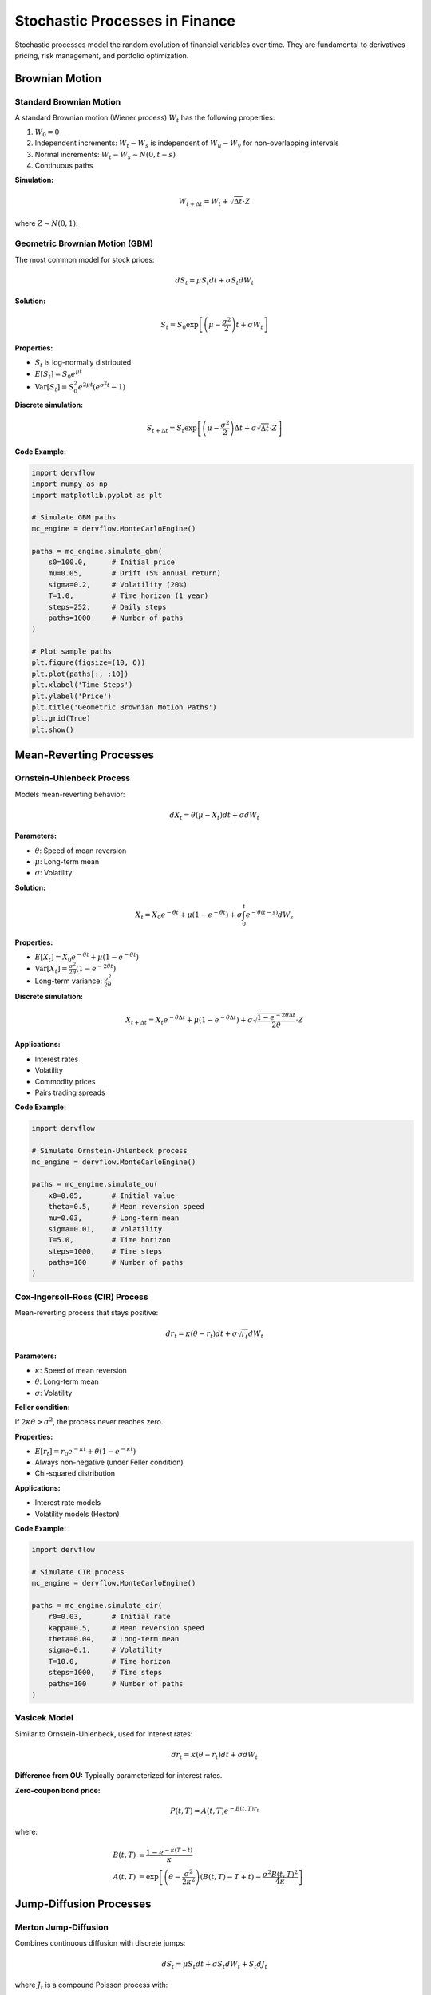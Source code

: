 Stochastic Processes in Finance
================================

Stochastic processes model the random evolution of financial variables over time. They are fundamental to derivatives pricing, risk management, and portfolio optimization.

Brownian Motion
---------------

Standard Brownian Motion
~~~~~~~~~~~~~~~~~~~~~~~~

A standard Brownian motion (Wiener process) :math:`W_t` has the following properties:

1. :math:`W_0 = 0`
2. Independent increments: :math:`W_t - W_s` is independent of :math:`W_u - W_v` for non-overlapping intervals
3. Normal increments: :math:`W_t - W_s \sim N(0, t-s)`
4. Continuous paths

**Simulation:**

.. math::

   W_{t+\Delta t} = W_t + \sqrt{\Delta t} \cdot Z

where :math:`Z \sim N(0, 1)`.

Geometric Brownian Motion (GBM)
~~~~~~~~~~~~~~~~~~~~~~~~~~~~~~~~

The most common model for stock prices:

.. math::

   dS_t = \mu S_t dt + \sigma S_t dW_t

**Solution:**

.. math::

   S_t = S_0 \exp\left[\left(\mu - \frac{\sigma^2}{2}\right)t + \sigma W_t\right]

**Properties:**

* :math:`S_t` is log-normally distributed
* :math:`E[S_t] = S_0 e^{\mu t}`
* :math:`\text{Var}[S_t] = S_0^2 e^{2\mu t}(e^{\sigma^2 t} - 1)`

**Discrete simulation:**

.. math::

   S_{t+\Delta t} = S_t \exp\left[\left(\mu - \frac{\sigma^2}{2}\right)\Delta t + \sigma\sqrt{\Delta t} \cdot Z\right]

**Code Example:**

.. code-block:: python

   import dervflow
   import numpy as np
   import matplotlib.pyplot as plt

   # Simulate GBM paths
   mc_engine = dervflow.MonteCarloEngine()
   
   paths = mc_engine.simulate_gbm(
       s0=100.0,      # Initial price
       mu=0.05,       # Drift (5% annual return)
       sigma=0.2,     # Volatility (20%)
       T=1.0,         # Time horizon (1 year)
       steps=252,     # Daily steps
       paths=1000     # Number of paths
   )

   # Plot sample paths
   plt.figure(figsize=(10, 6))
   plt.plot(paths[:, :10])
   plt.xlabel('Time Steps')
   plt.ylabel('Price')
   plt.title('Geometric Brownian Motion Paths')
   plt.grid(True)
   plt.show()

Mean-Reverting Processes
-------------------------

Ornstein-Uhlenbeck Process
~~~~~~~~~~~~~~~~~~~~~~~~~~~

Models mean-reverting behavior:

.. math::

   dX_t = \theta(\mu - X_t)dt + \sigma dW_t

**Parameters:**

* :math:`\theta`: Speed of mean reversion
* :math:`\mu`: Long-term mean
* :math:`\sigma`: Volatility

**Solution:**

.. math::

   X_t = X_0 e^{-\theta t} + \mu(1 - e^{-\theta t}) + \sigma \int_0^t e^{-\theta(t-s)} dW_s

**Properties:**

* :math:`E[X_t] = X_0 e^{-\theta t} + \mu(1 - e^{-\theta t})`
* :math:`\text{Var}[X_t] = \frac{\sigma^2}{2\theta}(1 - e^{-2\theta t})`
* Long-term variance: :math:`\frac{\sigma^2}{2\theta}`

**Discrete simulation:**

.. math::

   X_{t+\Delta t} = X_t e^{-\theta \Delta t} + \mu(1 - e^{-\theta \Delta t}) + \sigma\sqrt{\frac{1-e^{-2\theta\Delta t}}{2\theta}} \cdot Z

**Applications:**

* Interest rates
* Volatility
* Commodity prices
* Pairs trading spreads

**Code Example:**

.. code-block:: python

   import dervflow

   # Simulate Ornstein-Uhlenbeck process
   mc_engine = dervflow.MonteCarloEngine()
   
   paths = mc_engine.simulate_ou(
       x0=0.05,       # Initial value
       theta=0.5,     # Mean reversion speed
       mu=0.03,       # Long-term mean
       sigma=0.01,    # Volatility
       T=5.0,         # Time horizon
       steps=1000,    # Time steps
       paths=100      # Number of paths
   )

Cox-Ingersoll-Ross (CIR) Process
~~~~~~~~~~~~~~~~~~~~~~~~~~~~~~~~~

Mean-reverting process that stays positive:

.. math::

   dr_t = \kappa(\theta - r_t)dt + \sigma\sqrt{r_t} dW_t

**Parameters:**

* :math:`\kappa`: Speed of mean reversion
* :math:`\theta`: Long-term mean
* :math:`\sigma`: Volatility

**Feller condition:**

If :math:`2\kappa\theta > \sigma^2`, the process never reaches zero.

**Properties:**

* :math:`E[r_t] = r_0 e^{-\kappa t} + \theta(1 - e^{-\kappa t})`
* Always non-negative (under Feller condition)
* Chi-squared distribution

**Applications:**

* Interest rate models
* Volatility models (Heston)

**Code Example:**

.. code-block:: python

   import dervflow

   # Simulate CIR process
   mc_engine = dervflow.MonteCarloEngine()
   
   paths = mc_engine.simulate_cir(
       r0=0.03,       # Initial rate
       kappa=0.5,     # Mean reversion speed
       theta=0.04,    # Long-term mean
       sigma=0.1,     # Volatility
       T=10.0,        # Time horizon
       steps=1000,    # Time steps
       paths=100      # Number of paths
   )

Vasicek Model
~~~~~~~~~~~~~

Similar to Ornstein-Uhlenbeck, used for interest rates:

.. math::

   dr_t = \kappa(\theta - r_t)dt + \sigma dW_t

**Difference from OU:** Typically parameterized for interest rates.

**Zero-coupon bond price:**

.. math::

   P(t, T) = A(t, T) e^{-B(t, T)r_t}

where:

.. math::

   B(t, T) &= \frac{1 - e^{-\kappa(T-t)}}{\kappa} \\
   A(t, T) &= \exp\left[\left(\theta - \frac{\sigma^2}{2\kappa^2}\right)(B(t,T) - T + t) - \frac{\sigma^2 B(t,T)^2}{4\kappa}\right]

Jump-Diffusion Processes
-------------------------

Merton Jump-Diffusion
~~~~~~~~~~~~~~~~~~~~~~

Combines continuous diffusion with discrete jumps:

.. math::

   dS_t = \mu S_t dt + \sigma S_t dW_t + S_t dJ_t

where :math:`J_t` is a compound Poisson process with:

* Jump intensity :math:`\lambda` (jumps per unit time)
* Jump size :math:`Y \sim N(\mu_J, \sigma_J^2)`

**Log price:**

.. math::

   d\ln S_t = \left(\mu - \frac{\sigma^2}{2}\right)dt + \sigma dW_t + \ln(1 + Y)dN_t

where :math:`N_t` is a Poisson process with intensity :math:`\lambda`.

**Properties:**

* Captures sudden price movements (crashes, earnings announcements)
* Fat tails in return distribution
* Implied volatility smile

**Simulation:**

1. Simulate continuous path with GBM
2. Simulate jump times from Poisson process
3. Simulate jump sizes from normal distribution
4. Apply jumps at jump times

**Code Example:**

.. code-block:: python

   import dervflow

   # Simulate Merton jump-diffusion
   mc_engine = dervflow.MonteCarloEngine()
   
   paths = mc_engine.simulate_jump_diffusion(
       s0=100.0,          # Initial price
       mu=0.05,           # Drift
       sigma=0.2,         # Diffusion volatility
       lambda_=10.0,      # Jump intensity (10 jumps/year)
       jump_mean=-0.02,   # Average jump size (-2%)
       jump_std=0.05,     # Jump volatility (5%)
       T=1.0,             # Time horizon
       steps=252,         # Time steps
       paths=1000         # Number of paths
   )

Kou Double Exponential Jump Model
~~~~~~~~~~~~~~~~~~~~~~~~~~~~~~~~~~

Jump sizes follow asymmetric double exponential distribution:

.. math::

   f_Y(y) = p \cdot \eta_1 e^{-\eta_1 y} \mathbb{1}_{y \geq 0} + (1-p) \cdot \eta_2 e^{\eta_2 y} \mathbb{1}_{y < 0}

**Parameters:**

* :math:`p`: Probability of upward jump
* :math:`\eta_1`: Decay rate of upward jumps
* :math:`\eta_2`: Decay rate of downward jumps

**Advantages:**

* Captures asymmetry (larger downward jumps)
* Analytical tractability for option pricing

Stochastic Volatility Models
-----------------------------

Heston Model
~~~~~~~~~~~~

Volatility follows a CIR process:

.. math::

   dS_t &= \mu S_t dt + \sqrt{v_t} S_t dW_t^S \\
   dv_t &= \kappa(\theta - v_t)dt + \sigma_v\sqrt{v_t} dW_t^v

with correlation :math:`\text{Corr}(dW_t^S, dW_t^v) = \rho`.

**Parameters:**

* :math:`v_t`: Instantaneous variance
* :math:`\kappa`: Mean reversion speed of variance
* :math:`\theta`: Long-term variance
* :math:`\sigma_v`: Volatility of volatility
* :math:`\rho`: Correlation (typically negative: leverage effect)

**Properties:**

* Captures volatility clustering
* Generates volatility smile
* Semi-analytical option pricing formulas

.. note::

   The current :class:`dervflow.MonteCarloEngine` exposes diffusion (GBM, OU, CIR, Vasicek)
   and jump-diffusion processes. Dedicated stochastic-volatility simulators such as
   Heston and SABR are planned but not yet available in the Python bindings.

SABR Model
~~~~~~~~~~

Stochastic Alpha Beta Rho model for forward rates:

.. math::

   dF_t &= \alpha_t F_t^\beta dW_t^F \\
   d\alpha_t &= \nu \alpha_t dW_t^\alpha

with correlation :math:`\text{Corr}(dW_t^F, dW_t^\alpha) = \rho`.

**Parameters:**

* :math:`\beta`: CEV parameter (0 = normal, 1 = lognormal)
* :math:`\alpha`: Initial volatility
* :math:`\nu`: Volatility of volatility
* :math:`\rho`: Correlation

**Applications:**

* Interest rate derivatives
* FX options
* Volatility surface modeling

.. note::

   Use :meth:`dervflow.MonteCarloEngine.simulate_jump_diffusion` or
   :meth:`~dervflow.MonteCarloEngine.simulate_correlated` to approximate stochastic volatility
   dynamics until a dedicated SABR simulator is provided.

Correlated Multi-Asset Processes
---------------------------------

Cholesky Decomposition
~~~~~~~~~~~~~~~~~~~~~~~

To simulate :math:`n` correlated Brownian motions with correlation matrix :math:`\rho`:

1. Compute Cholesky decomposition: :math:`\rho = LL^T`
2. Generate independent standard normals :math:`Z_1, \ldots, Z_n`
3. Correlated normals: :math:`\mathbf{X} = L\mathbf{Z}`

**Code Example:**

.. code-block:: python

   import dervflow
   import numpy as np

   # Define correlation matrix
   correlation = np.array([
       [1.0, 0.5, 0.3],
       [0.5, 1.0, 0.4],
       [0.3, 0.4, 1.0]
   ])

   # Define processes for each asset
   processes = [
       {'type': 'gbm', 's0': 100, 'mu': 0.05, 'sigma': 0.2},
       {'type': 'gbm', 's0': 50, 'mu': 0.07, 'sigma': 0.25},
       {'type': 'gbm', 's0': 150, 'mu': 0.04, 'sigma': 0.15},
   ]

   # Simulate correlated paths
   mc_engine = dervflow.MonteCarloEngine()
   
   paths = mc_engine.simulate_correlated(
       processes=processes,
       correlation=correlation,
       T=1.0,
       steps=252,
       paths=1000
   )

   # paths is a list of arrays, one for each asset
   for i, asset_paths in enumerate(paths):
       print(f"Asset {i+1} final price: ${asset_paths[-1, :].mean():.2f}")

Copulas
~~~~~~~

Alternative approach for modeling dependence:

1. Model marginal distributions separately
2. Use copula to model dependence structure

**Gaussian Copula:**

.. math::

   C(u_1, \ldots, u_n) = \Phi_\rho(\Phi^{-1}(u_1), \ldots, \Phi^{-1}(u_n))

where :math:`\Phi_\rho` is the multivariate normal CDF with correlation :math:`\rho`.

Variance Reduction Techniques
------------------------------

Antithetic Variates
~~~~~~~~~~~~~~~~~~~

For each path with random numbers :math:`Z`, simulate another with :math:`-Z`:

.. math::

   \hat{\mu} = \frac{1}{2}(f(Z) + f(-Z))

**Variance reduction:**

.. math::

   \text{Var}[\hat{\mu}] = \frac{1}{2}\text{Var}[f(Z)](1 + \text{Corr}[f(Z), f(-Z)])

Effective when :math:`\text{Corr}[f(Z), f(-Z)] < 0`.

**Code Example:**

.. code-block:: python

   import dervflow

   # Price European option with antithetic variates
   mc_pricer = dervflow.MonteCarloOptionPricer()
   
   result = mc_pricer.price_european(
       spot=100.0,
       strike=100.0,
       rate=0.05,
       dividend=0.0,
       volatility=0.2,
       time=1.0,
       option_type='call',
       num_paths=10000,
       antithetic=True  # Enable variance reduction
   )

   print(f"Price: ${result['price']:.2f}")
   print(f"Std Error: ${result['std_error']:.4f}")

Control Variates
~~~~~~~~~~~~~~~~

Use a correlated variable with known expectation:

.. math::

   \hat{\mu} = \bar{X} - \beta(\bar{Y} - E[Y])

where :math:`\beta` is chosen to minimize variance.

Optimal :math:`\beta`:

.. math::

   \beta^* = \frac{\text{Cov}[X, Y]}{\text{Var}[Y]}

Importance Sampling
~~~~~~~~~~~~~~~~~~~

Sample from a different distribution to reduce variance in tail regions:

.. math::

   E[f(X)] = E\left[f(X)\frac{p(X)}{q(X)}\right]

where :math:`p` is the original density and :math:`q` is the importance sampling density.

Quasi-Random Sequences
~~~~~~~~~~~~~~~~~~~~~~~

Use low-discrepancy sequences instead of pseudo-random numbers:

* **Sobol sequences**
* **Halton sequences**
* **Faure sequences**

**Advantages:**

* Better coverage of sample space
* Faster convergence (:math:`O(1/N)` vs :math:`O(1/\sqrt{N})`)

**Code Example:**

.. code-block:: python

   import dervflow

   # Generate Sobol sequence
   sobol = dervflow.SobolSequence(dimension=2)
   quasi_points = sobol.generate(1000)

   # Use quasi-random draws as custom shocks for post-processing or custom path logic
   mc_engine = dervflow.MonteCarloEngine()
   paths = mc_engine.simulate_gbm(
       s0=100,
       mu=0.05,
       sigma=0.2,
       T=1.0,
       steps=252,
       paths=1000,
   )

Applications
------------

Option Pricing
~~~~~~~~~~~~~~

Monte Carlo is essential for:

* Path-dependent options (Asian, lookback)
* American options (Longstaff-Schwartz)
* Multi-asset options (basket, rainbow)
* Exotic payoffs

Risk Management
~~~~~~~~~~~~~~~

* VaR and CVaR calculation
* Stress testing
* Scenario analysis

Portfolio Optimization
~~~~~~~~~~~~~~~~~~~~~~

* Simulate future portfolio values
* Estimate return distributions
* Optimize under uncertainty

See Also
--------

* :doc:`../api/monte_carlo` - Monte Carlo simulation API
* :doc:`../user_guide/monte_carlo` - Practical simulation guide
* :doc:`black_scholes` - Option pricing theory
